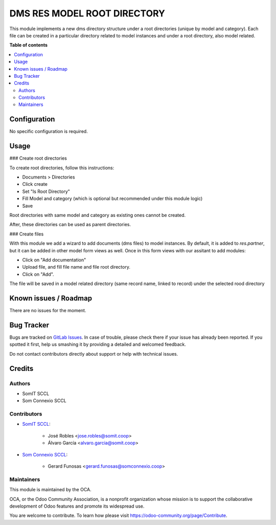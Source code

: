 ============================
DMS RES MODEL ROOT DIRECTORY
============================

.. |badge1| image:: https://img.shields.io/badge/maturity-Beta-yellow.png
    :target: https://odoo-community.org/page/development-status
    :alt: Beta
.. |badge2| image:: https://img.shields.io/badge/licence-AGPL--3-blue.png
    :target: http://www.gnu.org/licenses/agpl-3.0-standalone.html
    :alt: License: AGPL-3

|badge1| |badge2|

This module implements a new dms directory structure under a root directories (unique by model and category).
Each file can be created in a particular directory related to model instances and under a root directory, also model related.

**Table of contents**

.. contents::
   :local:

Configuration
=============

No specific configuration is required.

Usage
=====

### Create root directories

To create root directories, follow this instructions:

- Documents > Directories
- Click create
- Set "Is Root Directory"
- Fill Model and category (which is optional but recommended under this module logic)
- Save

Root directories with same model and category as existing ones cannot be created. 

After, these directories can be used as parent directories. 


### Create files

With this module we add a wizard to add documents (dms files) to model instances. By default, it is added to `res.partner`,
but it can be added in other model form views as well.
Once in this form views with our assitant to add modules:

- Click on "Add documentation"
- Upload file, and fill file name and file root directory.
- Click on "Add".

The file will be saved in a model related directory (same record name, linked to record) under the selected rood directory


Known issues / Roadmap
======================

There are no issues for the moment.

Bug Tracker
===========

Bugs are tracked on `GitLab Issues <https://gitlab.com/somitcoop/erp-research/odoo-helpdesk/-/issues>`_.
In case of trouble, please check there if your issue has already been reported.
If you spotted it first, help us smashing it by providing a detailed and welcomed feedback.

Do not contact contributors directly about support or help with technical issues.

Credits
=======

Authors
~~~~~~~

* SomIT SCCL
* Som Connexio SCCL


Contributors
~~~~~~~~~~~~

* `SomIT SCCL <https://somit.coop>`_:

    * José Robles <jose.robles@somit.coop>
    * Álvaro García <alvaro.garcia@somit.coop>


* `Som Connexio SCCL <https://somconnexio.coop>`_:

    * Gerard Funosas <gerard.funosas@somconnexio.coop>


Maintainers
~~~~~~~~~~~

This module is maintained by the OCA.

.. image:: https://odoo-community.org/logo.png
   :alt: Odoo Community Association
   :target: https://odoo-community.org

OCA, or the Odoo Community Association, is a nonprofit organization whose
mission is to support the collaborative development of Odoo features and
promote its widespread use.

You are welcome to contribute. To learn how please visit https://odoo-community.org/page/Contribute.